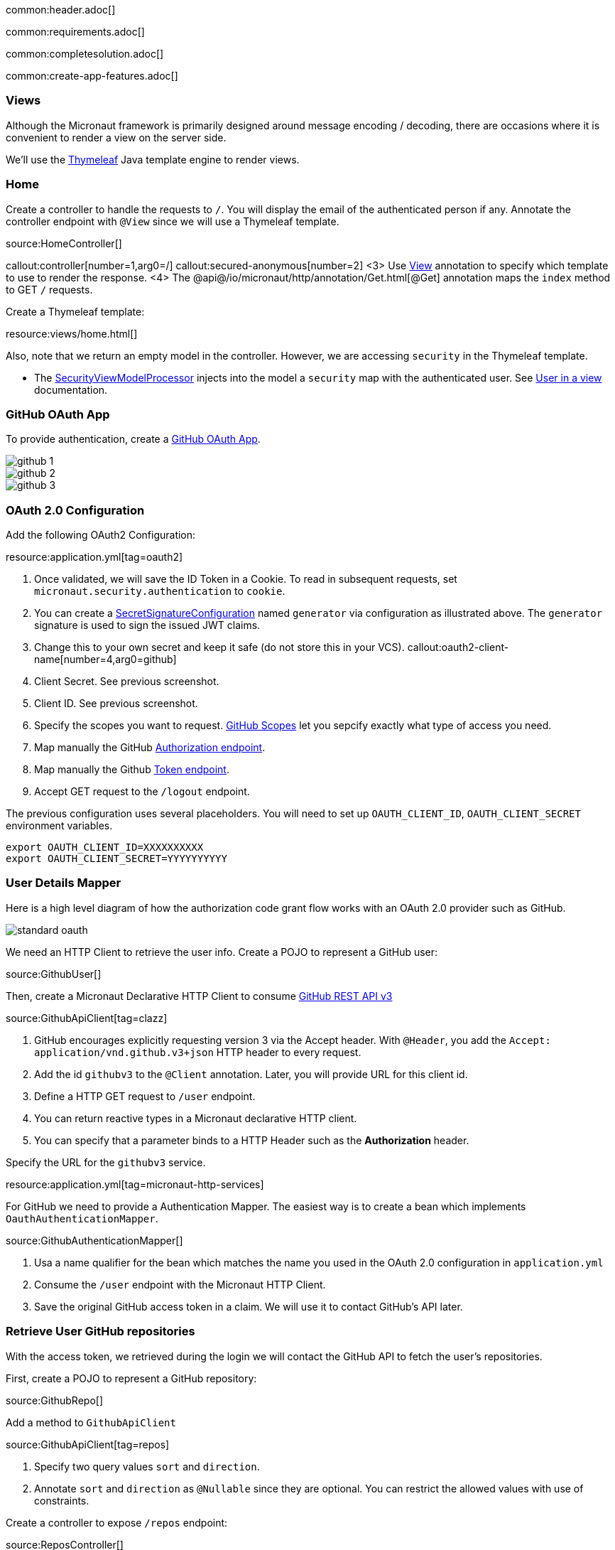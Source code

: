 common:header.adoc[]

common:requirements.adoc[]

common:completesolution.adoc[]

common:create-app-features.adoc[]

=== Views

Although the Micronaut framework is primarily designed around message encoding / decoding, there are occasions where it is convenient to render a view on the server side.

We'll use the https://www.thymeleaf.org/[Thymeleaf] Java template engine to render views.

=== Home

Create a controller to handle the requests to `/`. You will display the email of the authenticated person if any. Annotate the controller endpoint with `@View` since we will use a Thymeleaf template.

source:HomeController[]

callout:controller[number=1,arg0=/]
callout:secured-anonymous[number=2]
<3> Use https://micronaut-projects.github.io/micronaut-views/latest/api/io/micronaut/views/View.html[View] annotation to specify which template to use to render the response.
<4> The @api@/io/micronaut/http/annotation/Get.html[@Get] annotation maps the `index` method to GET `/` requests.

Create a Thymeleaf template:

resource:views/home.html[]

Also, note that we return an empty model in the controller. However, we are accessing `security` in the Thymeleaf template.

- The https://micronaut-projects.github.io/micronaut-views/latest/api/io/micronaut/views/model/security/SecurityViewModelProcessor.html[SecurityViewModelProcessor]
injects into the model a `security` map with the authenticated user.  See
https://micronaut-projects.github.io/micronaut-views/latest/guide/#security-model-enhancement[User in a view] documentation.

=== GitHub OAuth App

To provide authentication, create a https://developer.github.com/apps/about-apps/[GitHub OAuth App].

image::github-1.png[]

image::github-2.png[]

image::github-3.png[]

=== OAuth 2.0 Configuration

Add the following OAuth2 Configuration:

resource:application.yml[tag=oauth2]

<1> Once validated, we will save the ID Token in a Cookie. To read in subsequent requests, set `micronaut.security.authentication` to `cookie`.
<2> You can create a https://micronaut-projects.github.io/micronaut-security/latest/api/io/micronaut/security/token/jwt/signature/secret/SecretSignatureConfiguration.html[SecretSignatureConfiguration] named `generator` via configuration as illustrated above. The `generator` signature is used to sign the issued JWT claims.
<3> Change this to your own secret and keep it safe (do not store this in your VCS).
callout:oauth2-client-name[number=4,arg0=github]
<5> Client Secret. See previous screenshot.
<6> Client ID. See previous screenshot.
<7> Specify the scopes you want to request. https://developer.github.com/apps/building-oauth-apps/understanding-scopes-for-oauth-apps/[GitHub Scopes] let you sepcify exactly what type of access you need.
<8> Map manually the GitHub https://tools.ietf.org/html/rfc6749#section-3.1[Authorization endpoint].
<9> Map manually the Github https://tools.ietf.org/html/rfc6749#section-3.2[Token endpoint].
<10> Accept GET request to the `/logout` endpoint.

The previous configuration uses several placeholders. You will need to set up `OAUTH_CLIENT_ID`, `OAUTH_CLIENT_SECRET` environment variables.

[soruce, bash]
----
export OAUTH_CLIENT_ID=XXXXXXXXXX
export OAUTH_CLIENT_SECRET=YYYYYYYYYY
----

=== User Details Mapper

Here is a high level diagram of how the authorization code grant flow works with an OAuth 2.0 provider such as GitHub.

image::standard-oauth.svg[]

We need an HTTP Client to retrieve the user info. Create a POJO to represent a GitHub user:

source:GithubUser[]

Then, create a Micronaut Declarative HTTP Client to consume https://developer.github.com/v3/[GitHub REST API v3]

source:GithubApiClient[tag=clazz]

<1> GitHub encourages explicitly requesting version 3 via the Accept header. With `@Header`, you add the `Accept: application/vnd.github.v3+json` HTTP header to every request.
<2> Add the id `githubv3` to the `@Client` annotation. Later, you will provide URL for this client id.
<3> Define a HTTP GET request to `/user` endpoint.
<4> You can return reactive types in a Micronaut declarative HTTP client.
<5> You can specify that a parameter binds to a HTTP Header such as the *Authorization* header.

Specify the URL for the `githubv3` service.

resource:application.yml[tag=micronaut-http-services]

For GitHub we need to provide a Authentication Mapper. The easiest way is to create a bean which implements `OauthAuthenticationMapper`.

source:GithubAuthenticationMapper[]

<1> Usa a name qualifier for the bean which matches the name you used in the OAuth 2.0 configuration in `application.yml`
<2> Consume the `/user` endpoint with the Micronaut HTTP Client.
<3> Save the original GitHub access token in a claim. We will use it to contact GitHub's API later.

=== Retrieve User GitHub repositories

With the access token, we retrieved during the login we will contact the GitHub API to fetch the user's repositories.

First, create a POJO to represent a GitHub repository:

source:GithubRepo[]

Add a method to `GithubApiClient`

source:GithubApiClient[tag=repos]

<1> Specify two query values `sort` and `direction`.
<2> Annotate `sort` and `direction` as `@Nullable` since they are optional. You can restrict the allowed values with use of constraints.

Create a controller to expose `/repos` endpoint:

source:ReposController[]

<1> Qualify the `@Controller` annotation with `/repos` to designate the endpoint URL.
<2> We want this endpoint to be only accessible to authenticated users.
<3> We specify the view name `repos` which renders the model.
<4> Declare a GET endpoint.
<5> Consume the GitHub API.
<6> Use the previously obtained access token to get access against the GitHub API.

Create a Thymeleaf template:

resource:views/repos.html[]

common:runapp.adoc[]

image::video.gif[]

common:graal-with-plugins.adoc[]

:exclude-for-languages:groovy

Visit localhost:8080 and authenticate with GitHub

:exclude-for-languages:

== Next steps

Read https://micronaut-projects.github.io/micronaut-security/latest/guide/#oauth[Micronaut OAuth 2.0 documentation] to learn more.

common:helpWithMicronaut.adoc[]

